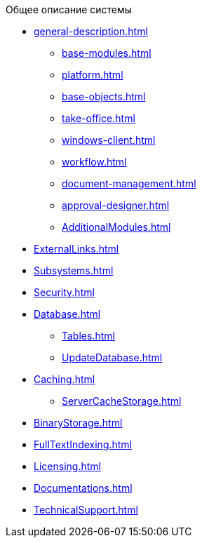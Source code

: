 .Общее описание системы
* xref:general-description.adoc[]
** xref:base-modules.adoc[]
** xref:platform.adoc[]
** xref:base-objects.adoc[]
** xref:take-office.adoc[]
** xref:windows-client.adoc[]
** xref:workflow.adoc[]
** xref:document-management.adoc[]
** xref:approval-designer.adoc[]
** xref:AdditionalModules.adoc[]
* xref:ExternalLinks.adoc[]
* xref:Subsystems.adoc[]
* xref:Security.adoc[]
* xref:Database.adoc[]
** xref:Tables.adoc[]
** xref:UpdateDatabase.adoc[]
* xref:Caching.adoc[]
** xref:ServerCacheStorage.adoc[]
* xref:BinaryStorage.adoc[]
* xref:FullTextIndexing.adoc[]
* xref:Licensing.adoc[]
* xref:Documentations.adoc[]
* xref:TechnicalSupport.adoc[]